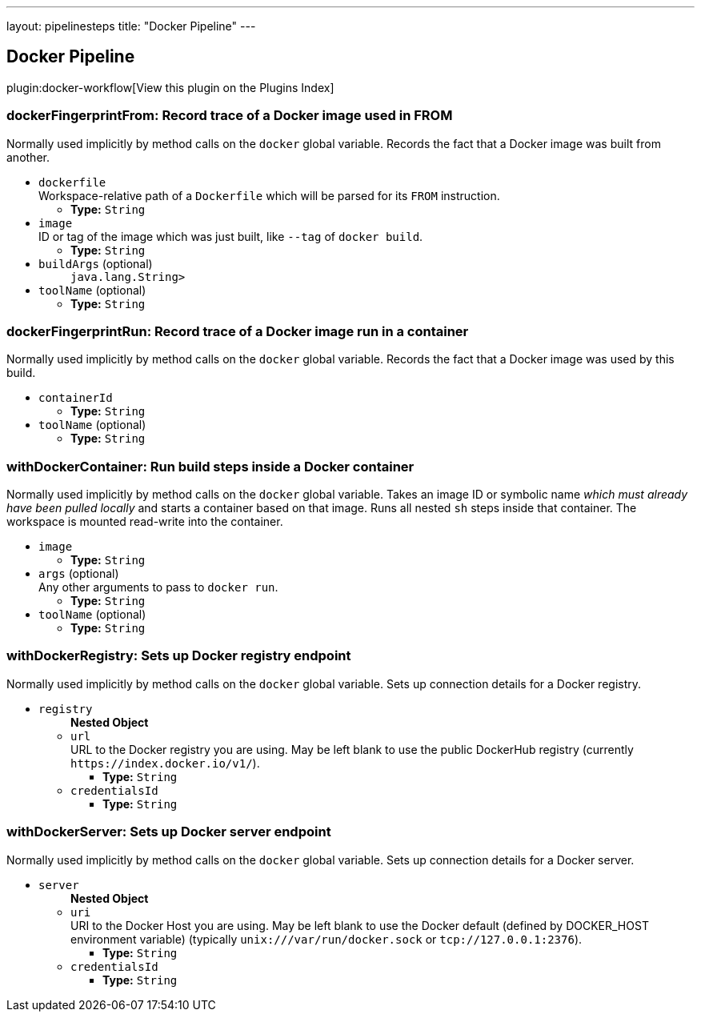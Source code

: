 ---
layout: pipelinesteps
title: "Docker Pipeline"
---

:notitle:
:description:
:author:
:email: jenkinsci-users@googlegroups.com
:sectanchors:
:toc: left

== Docker Pipeline

plugin:docker-workflow[View this plugin on the Plugins Index]

=== +dockerFingerprintFrom+: Record trace of a Docker image used in FROM
++++
<div><div>
  Normally used implicitly by method calls on the 
 <code>docker</code> global variable. Records the fact that a Docker image was built from another. 
</div></div>
<ul><li><code>dockerfile</code>
<div><div>
  Workspace-relative path of a 
 <code>Dockerfile</code> which will be parsed for its 
 <code>FROM</code> instruction. 
</div></div>

<ul><li><b>Type:</b> <code>String</code></li></ul></li>
<li><code>image</code>
<div><div>
  ID or tag of the image which was just built, like 
 <code>--tag</code> of 
 <code>docker build</code>. 
</div></div>

<ul><li><b>Type:</b> <code>String</code></li></ul></li>
<li><code>buildArgs</code> (optional)
<ul><code>java.lang.String></code>
</ul></li>
<li><code>toolName</code> (optional)
<ul><li><b>Type:</b> <code>String</code></li></ul></li>
</ul>


++++
=== +dockerFingerprintRun+: Record trace of a Docker image run in a container
++++
<div><div>
  Normally used implicitly by method calls on the 
 <code>docker</code> global variable. Records the fact that a Docker image was used by this build. 
</div></div>
<ul><li><code>containerId</code>
<ul><li><b>Type:</b> <code>String</code></li></ul></li>
<li><code>toolName</code> (optional)
<ul><li><b>Type:</b> <code>String</code></li></ul></li>
</ul>


++++
=== +withDockerContainer+: Run build steps inside a Docker container
++++
<div><div>
  Normally used implicitly by method calls on the 
 <code>docker</code> global variable. Takes an image ID or symbolic name 
 <em>which must already have been pulled locally</em> and starts a container based on that image. Runs all nested 
 <code>sh</code> steps inside that container. The workspace is mounted read-write into the container. 
</div></div>
<ul><li><code>image</code>
<ul><li><b>Type:</b> <code>String</code></li></ul></li>
<li><code>args</code> (optional)
<div><div>
  Any other arguments to pass to 
 <code>docker run</code>. 
</div></div>

<ul><li><b>Type:</b> <code>String</code></li></ul></li>
<li><code>toolName</code> (optional)
<ul><li><b>Type:</b> <code>String</code></li></ul></li>
</ul>


++++
=== +withDockerRegistry+: Sets up Docker registry endpoint
++++
<div><div>
  Normally used implicitly by method calls on the 
 <code>docker</code> global variable. Sets up connection details for a Docker registry. 
</div></div>
<ul><li><code>registry</code>
<ul><b>Nested Object</b>
<li><code>url</code>
<div><div>
  URL to the Docker registry you are using. May be left blank to use the public DockerHub registry (currently 
 <code>https://index.docker.io/v1/</code>). 
</div></div>

<ul><li><b>Type:</b> <code>String</code></li></ul></li>
<li><code>credentialsId</code>
<ul><li><b>Type:</b> <code>String</code></li></ul></li>
</ul></li>
</ul>


++++
=== +withDockerServer+: Sets up Docker server endpoint
++++
<div><div>
  Normally used implicitly by method calls on the 
 <code>docker</code> global variable. Sets up connection details for a Docker server. 
</div></div>
<ul><li><code>server</code>
<ul><b>Nested Object</b>
<li><code>uri</code>
<div><div>
  URI to the Docker Host you are using. May be left blank to use the Docker default (defined by DOCKER_HOST environment variable) (typically 
 <code>unix:///var/run/docker.sock</code> or 
 <code>tcp://127.0.0.1:2376</code>). 
</div></div>

<ul><li><b>Type:</b> <code>String</code></li></ul></li>
<li><code>credentialsId</code>
<ul><li><b>Type:</b> <code>String</code></li></ul></li>
</ul></li>
</ul>


++++
